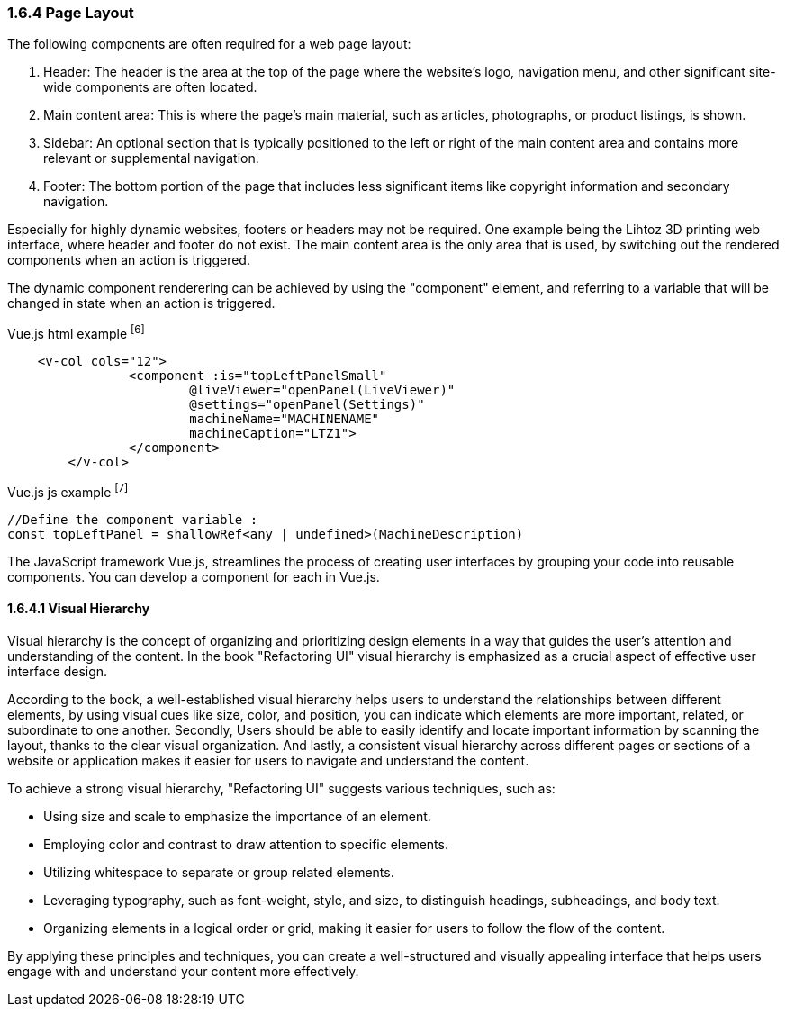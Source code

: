 <<<

=== 1.6.4 Page Layout

The following components are often required for a web page layout:


1. Header: The header is the area at the top of the page where the website's logo, navigation menu, and other significant site-wide components are often located.

2. Main content area: This is where the page's main material, such as articles, photographs, or product listings, is shown.

3. Sidebar: An optional section that is typically positioned to the left or right of the main content area and contains more relevant or supplemental navigation.

4. Footer: The bottom portion of the page that includes less significant items like copyright information and secondary navigation.

Especially for highly dynamic websites, footers or headers may not be required. One example being the Lihtoz 3D printing web interface, where header and footer do not exist. The main content area is the only area that is used, by switching out the rendered components when an action is triggered.

The dynamic component renderering can be achieved by using the "component" element, and referring to a variable that will be changed in state when an action is triggered.


[source,html,title="Vue.js html example ^[6]^"]
----
    <v-col cols="12">
		<component :is="topLeftPanelSmall"
			@liveViewer="openPanel(LiveViewer)"
			@settings="openPanel(Settings)"
			machineName="MACHINENAME"
			machineCaption="LTZ1">
		</component>
	</v-col>
----

[source,javascript,title="Vue.js js example ^[7]^"]
----
//Define the component variable :
const topLeftPanel = shallowRef<any | undefined>(MachineDescription)
----


The JavaScript framework Vue.js, streamlines the process of creating user interfaces by grouping your code into reusable components. You can develop a component for each in Vue.js.


==== 1.6.4.1 Visual Hierarchy

Visual hierarchy is the concept of organizing and prioritizing design elements in a way that guides the user's attention and understanding of the content. In the book "Refactoring UI" visual hierarchy is emphasized as a crucial aspect of effective user interface design.

According to the book, a well-established visual hierarchy helps users to understand the relationships between different elements, by using visual cues like size, color, and position, you can indicate which elements are more important, related, or subordinate to one another.
Secondly, Users should be able to easily identify and locate important information by scanning the layout, thanks to the clear visual organization.
And lastly, a consistent visual hierarchy across different pages or sections of a website or application makes it easier for users to navigate and understand the content.

To achieve a strong visual hierarchy, "Refactoring UI" suggests various techniques, such as:

- Using size and scale to emphasize the importance of an element.
- Employing color and contrast to draw attention to specific elements.
- Utilizing whitespace to separate or group related elements.
- Leveraging typography, such as font-weight, style, and size, to distinguish headings, subheadings, and body text.
- Organizing elements in a logical order or grid, making it easier for users to follow the flow of the content.

By applying these principles and techniques, you can create a well-structured and visually appealing interface that helps users engage with and understand your content more effectively.


